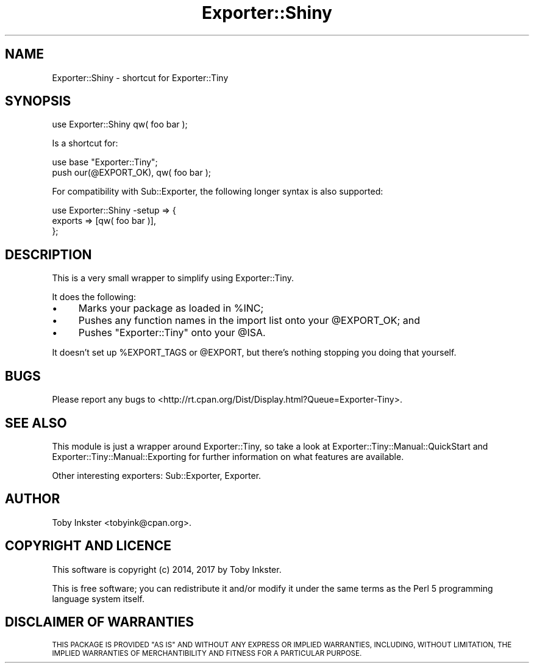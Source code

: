 .\" Automatically generated by Pod::Man 4.14 (Pod::Simple 3.40)
.\"
.\" Standard preamble:
.\" ========================================================================
.de Sp \" Vertical space (when we can't use .PP)
.if t .sp .5v
.if n .sp
..
.de Vb \" Begin verbatim text
.ft CW
.nf
.ne \\$1
..
.de Ve \" End verbatim text
.ft R
.fi
..
.\" Set up some character translations and predefined strings.  \*(-- will
.\" give an unbreakable dash, \*(PI will give pi, \*(L" will give a left
.\" double quote, and \*(R" will give a right double quote.  \*(C+ will
.\" give a nicer C++.  Capital omega is used to do unbreakable dashes and
.\" therefore won't be available.  \*(C` and \*(C' expand to `' in nroff,
.\" nothing in troff, for use with C<>.
.tr \(*W-
.ds C+ C\v'-.1v'\h'-1p'\s-2+\h'-1p'+\s0\v'.1v'\h'-1p'
.ie n \{\
.    ds -- \(*W-
.    ds PI pi
.    if (\n(.H=4u)&(1m=24u) .ds -- \(*W\h'-12u'\(*W\h'-12u'-\" diablo 10 pitch
.    if (\n(.H=4u)&(1m=20u) .ds -- \(*W\h'-12u'\(*W\h'-8u'-\"  diablo 12 pitch
.    ds L" ""
.    ds R" ""
.    ds C` ""
.    ds C' ""
'br\}
.el\{\
.    ds -- \|\(em\|
.    ds PI \(*p
.    ds L" ``
.    ds R" ''
.    ds C`
.    ds C'
'br\}
.\"
.\" Escape single quotes in literal strings from groff's Unicode transform.
.ie \n(.g .ds Aq \(aq
.el       .ds Aq '
.\"
.\" If the F register is >0, we'll generate index entries on stderr for
.\" titles (.TH), headers (.SH), subsections (.SS), items (.Ip), and index
.\" entries marked with X<> in POD.  Of course, you'll have to process the
.\" output yourself in some meaningful fashion.
.\"
.\" Avoid warning from groff about undefined register 'F'.
.de IX
..
.nr rF 0
.if \n(.g .if rF .nr rF 1
.if (\n(rF:(\n(.g==0)) \{\
.    if \nF \{\
.        de IX
.        tm Index:\\$1\t\\n%\t"\\$2"
..
.        if !\nF==2 \{\
.            nr % 0
.            nr F 2
.        \}
.    \}
.\}
.rr rF
.\" ========================================================================
.\"
.IX Title "Exporter::Shiny 3"
.TH Exporter::Shiny 3 "2020-04-24" "perl v5.32.0" "User Contributed Perl Documentation"
.\" For nroff, turn off justification.  Always turn off hyphenation; it makes
.\" way too many mistakes in technical documents.
.if n .ad l
.nh
.SH "NAME"
Exporter::Shiny \- shortcut for Exporter::Tiny
.SH "SYNOPSIS"
.IX Header "SYNOPSIS"
.Vb 1
\&   use Exporter::Shiny qw( foo bar );
.Ve
.PP
Is a shortcut for:
.PP
.Vb 2
\&   use base "Exporter::Tiny";
\&   push our(@EXPORT_OK), qw( foo bar );
.Ve
.PP
For compatibility with Sub::Exporter, the following longer syntax is
also supported:
.PP
.Vb 3
\&   use Exporter::Shiny \-setup => {
\&      exports => [qw( foo bar )],
\&   };
.Ve
.SH "DESCRIPTION"
.IX Header "DESCRIPTION"
This is a very small wrapper to simplify using Exporter::Tiny.
.PP
It does the following:
.IP "\(bu" 4
Marks your package as loaded in \f(CW%INC\fR;
.IP "\(bu" 4
Pushes any function names in the import list onto your \f(CW@EXPORT_OK\fR; and
.IP "\(bu" 4
Pushes \f(CW"Exporter::Tiny"\fR onto your \f(CW@ISA\fR.
.PP
It doesn't set up \f(CW%EXPORT_TAGS\fR or \f(CW@EXPORT\fR, but there's
nothing stopping you doing that yourself.
.SH "BUGS"
.IX Header "BUGS"
Please report any bugs to
<http://rt.cpan.org/Dist/Display.html?Queue=Exporter\-Tiny>.
.SH "SEE ALSO"
.IX Header "SEE ALSO"
This module is just a wrapper around Exporter::Tiny, so take a look
at Exporter::Tiny::Manual::QuickStart and
Exporter::Tiny::Manual::Exporting for further information on what
features are available.
.PP
Other interesting exporters: Sub::Exporter, Exporter.
.SH "AUTHOR"
.IX Header "AUTHOR"
Toby Inkster <tobyink@cpan.org>.
.SH "COPYRIGHT AND LICENCE"
.IX Header "COPYRIGHT AND LICENCE"
This software is copyright (c) 2014, 2017 by Toby Inkster.
.PP
This is free software; you can redistribute it and/or modify it under
the same terms as the Perl 5 programming language system itself.
.SH "DISCLAIMER OF WARRANTIES"
.IX Header "DISCLAIMER OF WARRANTIES"
\&\s-1THIS PACKAGE IS PROVIDED \*(L"AS IS\*(R" AND WITHOUT ANY EXPRESS OR IMPLIED
WARRANTIES, INCLUDING, WITHOUT LIMITATION, THE IMPLIED WARRANTIES OF
MERCHANTIBILITY AND FITNESS FOR A PARTICULAR PURPOSE.\s0
